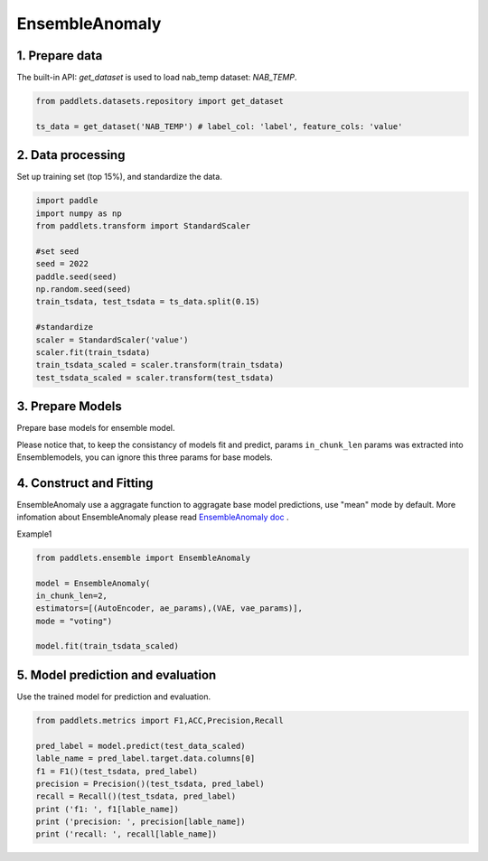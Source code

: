 =====================
EnsembleAnomaly 
=====================

1. Prepare data
==================================

The built-in API: `get_dataset` is used to load nab_temp dataset: `NAB_TEMP`.

.. code-block:: python

   from paddlets.datasets.repository import get_dataset

   ts_data = get_dataset('NAB_TEMP') # label_col: 'label', feature_cols: 'value'


2. Data processing
==================================

Set up training set (top 15%), and standardize the data.

.. code-block:: python

   import paddle
   import numpy as np
   from paddlets.transform import StandardScaler

   #set seed
   seed = 2022
   paddle.seed(seed)
   np.random.seed(seed)
   train_tsdata, test_tsdata = ts_data.split(0.15)

   #standardize
   scaler = StandardScaler('value')
   scaler.fit(train_tsdata)
   train_tsdata_scaled = scaler.transform(train_tsdata)
   test_tsdata_scaled = scaler.transform(test_tsdata)

3. Prepare Models
==================================
Prepare base models for ensemble model.

Please notice that, to keep the consistancy of models fit and predict, 
params  ``in_chunk_len`` params was extracted into Ensemblemodels, you can
ignore this three params for base models.

.. code:: python
   from paddlets.models.anomaly import AutoEncoder
   from paddlets.models.anomaly import VAE
   ae_params = {"max_epochs":100}
   vae_params = {"max_epochs":100}


4. Construct and Fitting
===================================

EnsembleAnomaly use a aggragate function to aggragate base model predictions, use "mean" mode by default.
More infomation about EnsembleAnomaly  please read `EnsembleAnomaly doc <../../api/paddlets.ensemble.weighting_ensemble.html>`_ .

Example1 

.. code:: python

    from paddlets.ensemble import EnsembleAnomaly 

    model = EnsembleAnomaly(
    in_chunk_len=2,
    estimators=[(AutoEncoder, ae_params),(VAE, vae_params)],
    mode = "voting")

    model.fit(train_tsdata_scaled)


5. Model prediction and evaluation
=======================================

Use the trained model for prediction and evaluation.

.. code-block:: python

   from paddlets.metrics import F1,ACC,Precision,Recall
   
   pred_label = model.predict(test_data_scaled)
   lable_name = pred_label.target.data.columns[0]
   f1 = F1()(test_tsdata, pred_label)
   precision = Precision()(test_tsdata, pred_label)
   recall = Recall()(test_tsdata, pred_label)
   print ('f1: ', f1[lable_name])
   print ('precision: ', precision[lable_name])
   print ('recall: ', recall[lable_name])
